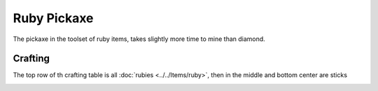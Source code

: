 ============
Ruby Pickaxe
============

The pickaxe in the toolset of ruby items, takes slightly more time to mine than diamond.

.. image:: ../../.static/ruby_pickaxe.png
  :width: 250
  :alt: A ruby Pickaxe

Crafting
--------
The top row of th crafting table is all :doc:`rubies <../../Items/ruby>`, then in the middle and bottom center are sticks

.. image:: ../../.static/ruby_pickaxe_crafting.png
  :width: 500
  :alt: A ruby Pickaxe